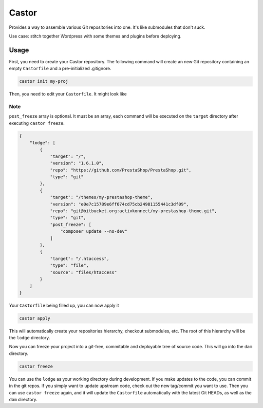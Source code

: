 Castor
======

Provides a way to assemble various Git repositories into one. It's like submodules that don't suck.

Use case: stitch together Wordpress with some themes and plugins before deploying.

Usage
~~~~~

First, you need to create your Castor repository. The following command will create an new Git
repository containing an empty ``Castorfile`` and a pre-initialized .gitignore.

.. code-block::

   castor init my-proj

Then, you need to edit your ``Castorfile``. It might look like

Note
++++

``post_freeze`` array is optional. It must be an array, each command will be executed
on the ``target`` directory after executing ``castor freeze``.

.. code-block::

   {
       "lodge": [
           {
               "target": "/",
               "version": "1.6.1.0",
               "repo": "https://github.com/PrestaShop/PrestaShop.git",
               "type": "git"
           },
           {
               "target": "/themes/my-prestashop-theme",
               "version": "e0e7c15789e6ff674cd75cb24981155441c3df09",
               "repo": "git@bitbucket.org:activkonnect/my-prestashop-theme.git",
               "type": "git",
               "post_freeze": [
                   "composer update --no-dev"
               ]
           },
           {
               "target": "/.htaccess",
               "type": "file",
               "source": "files/htaccess"
           }
       ]
   }

Your ``Castorfile`` being filled up, you can now apply it

.. code-block::

   castor apply

This will automatically create your repositories hierarchy, checkout submodules, etc. The root of
this hierarchy will be the ``lodge`` directory.

Now you can freeze your project into a git-free, commitable and deployable tree of source code.
This will go into the ``dam`` directory.

.. code-block::

   castor freeze

You can use the ``lodge`` as your working directory during development. If you make updates to the
code, you can commit in the git repos. If you simply want to update upstream code, check out the new
tag/commit you want to use. Then  you can use ``castor freeze`` again, and it will update the
``Castorfile`` automatically with the latest Git HEADs, as well as the ``dam`` directory.


